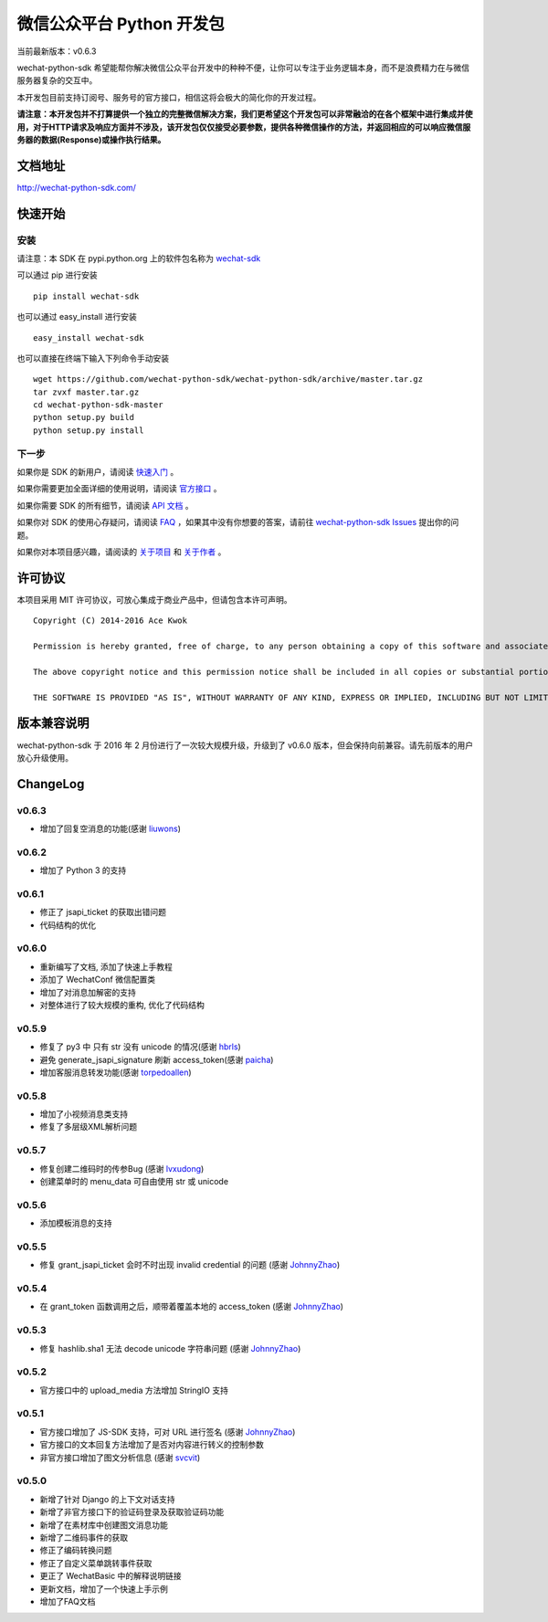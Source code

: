 微信公众平台 Python 开发包
===========================

.. image:: docs/docs/img/logo.png

当前最新版本：v0.6.3

wechat-python-sdk 希望能帮你解决微信公众平台开发中的种种不便，让你可以专注于业务逻辑本身，而不是浪费精力在与微信服务器复杂的交互中。

本开发包目前支持订阅号、服务号的官方接口，相信这将会极大的简化你的开发过程。

**请注意：本开发包并不打算提供一个独立的完整微信解决方案，我们更希望这个开发包可以非常融洽的在各个框架中进行集成并使用，对于HTTP请求及响应方面并不涉及，该开发包仅仅接受必要参数，提供各种微信操作的方法，并返回相应的可以响应微信服务器的数据(Response)或操作执行结果。**

文档地址
----------------------------

`http://wechat-python-sdk.com/ <http://wechat-python-sdk.com/>`_

快速开始
----------------------------

安装
^^^^^^^^^^^^^^^^^^^^^^^^^^^

请注意：本 SDK 在 pypi.python.org 上的软件包名称为 `wechat-sdk <https://pypi.python.org/pypi/wechat-sdk>`_

可以通过 pip 进行安装

::

    pip install wechat-sdk

也可以通过 easy_install 进行安装

::

    easy_install wechat-sdk

也可以直接在终端下输入下列命令手动安装

::

    wget https://github.com/wechat-python-sdk/wechat-python-sdk/archive/master.tar.gz
    tar zvxf master.tar.gz
    cd wechat-python-sdk-master
    python setup.py build
    python setup.py install

下一步
^^^^^^^^^^^^^^^^^^^^^^^^^^^

如果你是 SDK 的新用户，请阅读 `快速入门 <http://wechat-python-sdk.com/quickstart/intro/>`_ 。

如果你需要更加全面详细的使用说明，请阅读 `官方接口 <http://wechat-python-sdk.com/official/intro/>`_ 。

如果你需要 SDK 的所有细节，请阅读 `API 文档 <http://wechat-python-sdk.com/api/wechatconf/>`_ 。

如果你对 SDK 的使用心存疑问，请阅读 `FAQ <http://wechat-python-sdk.com/faq/>`_ ，如果其中没有你想要的答案，请前往 `wechat-python-sdk Issues <https://github.com/wechat-python-sdk/wechat-python-sdk/issues>`_ 提出你的问题。

如果你对本项目感兴趣，请阅读的 `关于项目 <http://wechat-python-sdk.com/about/project/>`_ 和 `关于作者 <http://wechat-python-sdk.com/about/author/>`_ 。

许可协议
----------------------------

本项目采用 MIT 许可协议，可放心集成于商业产品中，但请包含本许可声明。

::

    Copyright (C) 2014-2016 Ace Kwok

    Permission is hereby granted, free of charge, to any person obtaining a copy of this software and associated documentation files (the "Software"), to deal in the Software without restriction, including without limitation the rights to use, copy, modify, merge, publish, distribute, sublicense, and/or sell copies of the Software, and to permit persons to whom the Software is furnished to do so, subject to the following conditions:

    The above copyright notice and this permission notice shall be included in all copies or substantial portions of the Software.

    THE SOFTWARE IS PROVIDED "AS IS", WITHOUT WARRANTY OF ANY KIND, EXPRESS OR IMPLIED, INCLUDING BUT NOT LIMITED TO THE WARRANTIES OF MERCHANTABILITY, FITNESS FOR A PARTICULAR PURPOSE AND NONINFRINGEMENT. IN NO EVENT SHALL THE AUTHORS OR COPYRIGHT HOLDERS BE LIABLE FOR ANY CLAIM, DAMAGES OR OTHER LIABILITY, WHETHER IN AN ACTION OF CONTRACT, TORT OR OTHERWISE, ARISING FROM, OUT OF OR IN CONNECTION WITH THE SOFTWARE OR THE USE OR OTHER DEALINGS IN THE SOFTWARE.

版本兼容说明
----------------------------

wechat-python-sdk 于 2016 年 2 月份进行了一次较大规模升级，升级到了 v0.6.0 版本，但会保持向前兼容。请先前版本的用户放心升级使用。

ChangeLog
----------------------------

v0.6.3
^^^^^^^^^^^^^^^^^^^^^^^^^^^

* 增加了回复空消息的功能(感谢 `liuwons <https://github.com/liuwons>`_)

v0.6.2
^^^^^^^^^^^^^^^^^^^^^^^^^^^

* 增加了 Python 3 的支持

v0.6.1
^^^^^^^^^^^^^^^^^^^^^^^^^^^

* 修正了 jsapi_ticket 的获取出错问题
* 代码结构的优化

v0.6.0
^^^^^^^^^^^^^^^^^^^^^^^^^^^

* 重新编写了文档, 添加了快速上手教程
* 添加了 WechatConf 微信配置类
* 增加了对消息加解密的支持
* 对整体进行了较大规模的重构, 优化了代码结构

v0.5.9
^^^^^^^^^^^^^^^^^^^^^^^^^^^

* 修复了 py3 中 只有 str 没有 unicode 的情况(感谢 `hbrls <https://github.com/hbrls>`_)
* 避免 generate_jsapi_signature 刷新 access_token(感谢 `paicha <https://github.com/paicha>`_)
* 增加客服消息转发功能(感谢 `torpedoallen <https://github.com/torpedoallen>`_)

v0.5.8
^^^^^^^^^^^^^^^^^^^^^^^^^^^

* 增加了小视频消息类支持
* 修复了多层级XML解析问题

v0.5.7
^^^^^^^^^^^^^^^^^^^^^^^^^^^

* 修复创建二维码时的传参Bug (感谢 `lvxudong <https://github.com/lvxudong>`_)
* 创建菜单时的 menu_data 可自由使用 str 或 unicode

v0.5.6
^^^^^^^^^^^^^^^^^^^^^^^^^^^

* 添加模板消息的支持

v0.5.5
^^^^^^^^^^^^^^^^^^^^^^^^^^^

* 修复 grant_jsapi_ticket 会时不时出现 invalid credential 的问题 (感谢 `JohnnyZhao <https://github.com/JohnnyZhao>`_)

v0.5.4
^^^^^^^^^^^^^^^^^^^^^^^^^^^

* 在 grant_token 函数调用之后，顺带着覆盖本地的 access_token (感谢 `JohnnyZhao <https://github.com/JohnnyZhao>`_)

v0.5.3
^^^^^^^^^^^^^^^^^^^^^^^^^^^

* 修复 hashlib.sha1 无法 decode unicode 字符串问题 (感谢 `JohnnyZhao <https://github.com/JohnnyZhao>`_)

v0.5.2
^^^^^^^^^^^^^^^^^^^^^^^^^^^

* 官方接口中的 upload_media 方法增加 StringIO 支持

v0.5.1
^^^^^^^^^^^^^^^^^^^^^^^^^^^

* 官方接口增加了 JS-SDK 支持，可对 URL 进行签名 (感谢 `JohnnyZhao <https://github.com/JohnnyZhao>`_)
* 官方接口的文本回复方法增加了是否对内容进行转义的控制参数
* 非官方接口增加了图文分析信息 (感谢 `svcvit <https://github.com/svcvit>`_)

v0.5.0
^^^^^^^^^^^^^^^^^^^^^^^^^^^

* 新增了针对 Django 的上下文对话支持
* 新增了非官方接口下的验证码登录及获取验证码功能
* 新增了在素材库中创建图文消息功能
* 新增了二维码事件的获取
* 修正了编码转换问题
* 修正了自定义菜单跳转事件获取
* 更正了 WechatBasic 中的解释说明链接
* 更新文档，增加了一个快速上手示例
* 增加了FAQ文档


